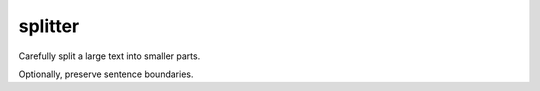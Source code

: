 ========
splitter
========

Carefully split a large text into smaller parts.

Optionally, preserve sentence boundaries.
